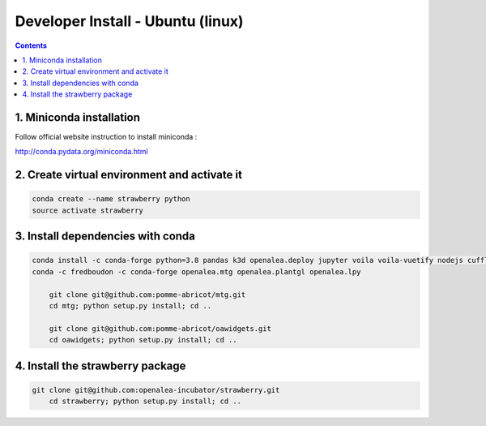 ==================================
Developer Install - Ubuntu (linux)
==================================

.. contents::


1. Miniconda installation
-------------------------

Follow official website instruction to install miniconda :

http://conda.pydata.org/miniconda.html

2. Create virtual environment and activate it
---------------------------------------------

.. code:: shell

    conda create --name strawberry python
    source activate strawberry


3. Install dependencies with conda
----------------------------------

.. code:: shell

    conda install -c conda-forge python=3.8 pandas k3d openalea.deploy jupyter voila voila-vuetify nodejs cufflinks-py ipyvuetify qgrid plotly
    conda -c fredboudon -c conda-forge openalea.mtg openalea.plantgl openalea.lpy

	git clone git@github.com:pomme-abricot/mtg.git
	cd mtg; python setup.py install; cd ..

	git clone git@github.com:pomme-abricot/oawidgets.git
	cd oawidgets; python setup.py install; cd ..


4. Install the strawberry package
---------------------------------

.. code:: shell

    git clone git@github.com:openalea-incubator/strawberry.git
	cd strawberry; python setup.py install; cd ..


